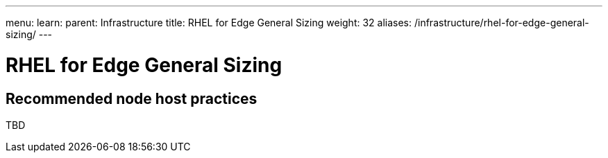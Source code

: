 ---
menu:
  learn:
    parent: Infrastructure
title: RHEL for Edge General Sizing
weight: 32
aliases: /infrastructure/rhel-for-edge-general-sizing/
---

:toc:

= RHEL for Edge General Sizing

[id="recommended-node-host-practices"]
== Recommended node host practices

TBD
